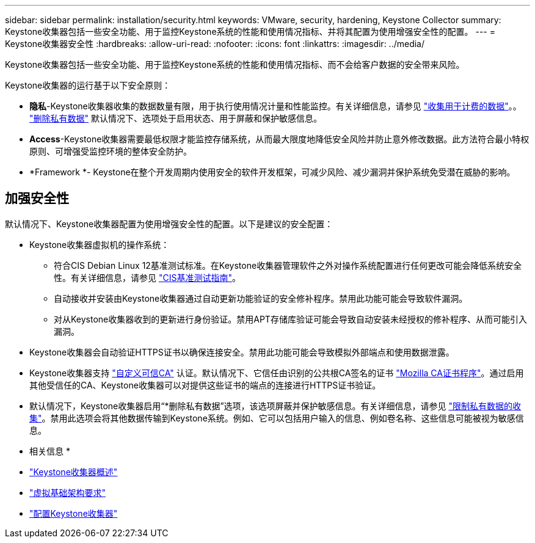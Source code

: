 ---
sidebar: sidebar 
permalink: installation/security.html 
keywords: VMware, security, hardening, Keystone Collector 
summary: Keystone收集器包括一些安全功能、用于监控Keystone系统的性能和使用情况指标、并将其配置为使用增强安全性的配置。 
---
= Keystone收集器安全性
:hardbreaks:
:allow-uri-read: 
:nofooter: 
:icons: font
:linkattrs: 
:imagesdir: ../media/


[role="lead"]
Keystone收集器包括一些安全功能、用于监控Keystone系统的性能和使用情况指标、而不会给客户数据的安全带来风险。

Keystone收集器的运行基于以下安全原则：

* *隐私*-Keystone收集器收集的数据数量有限，用于执行使用情况计量和性能监控。有关详细信息，请参见 link:../installation/data-collection.html["收集用于计费的数据"^]。。 link:../installation/configuration.html#limit-collection-of-private-data["删除私有数据"] 默认情况下、选项处于启用状态、用于屏蔽和保护敏感信息。
* *Access*-Keystone收集器需要最低权限才能监控存储系统，从而最大限度地降低安全风险并防止意外修改数据。此方法符合最小特权原则、可增强受监控环境的整体安全防护。
* *Framework *- Keystone在整个开发周期内使用安全的软件开发框架，可减少风险、减少漏洞并保护系统免受潜在威胁的影响。




== 加强安全性

默认情况下、Keystone收集器配置为使用增强安全性的配置。以下是建议的安全配置：

* Keystone收集器虚拟机的操作系统：
+
** 符合CIS Debian Linux 12基准测试标准。在Keystone收集器管理软件之外对操作系统配置进行任何更改可能会降低系统安全性。有关详细信息，请参见 link:https://learn.cisecurity.org/benchmarks["CIS基准测试指南"]。
** 自动接收并安装由Keystone收集器通过自动更新功能验证的安全修补程序。禁用此功能可能会导致软件漏洞。
** 对从Keystone收集器收到的更新进行身份验证。禁用APT存储库验证可能会导致自动安装未经授权的修补程序、从而可能引入漏洞。


* Keystone收集器会自动验证HTTPS证书以确保连接安全。禁用此功能可能会导致模拟外部端点和使用数据泄露。
* Keystone收集器支持 link:../installation/configuration.html#trust-a-custom-root-ca["自定义可信CA"] 认证。默认情况下、它信任由识别的公共根CA签名的证书 link:https://wiki.mozilla.org/CA["Mozilla CA证书程序"]。通过启用其他受信任的CA、Keystone收集器可以对提供这些证书的端点的连接进行HTTPS证书验证。
* 默认情况下，Keystone收集器启用“*删除私有数据”选项，该选项屏蔽并保护敏感信息。有关详细信息，请参见 link:../installation/configuration.html#limit-collection-of-private-data["限制私有数据的收集"^]。禁用此选项会将其他数据传输到Keystone系统。例如、它可以包括用户输入的信息、例如卷名称、这些信息可能被视为敏感信息。


* 相关信息 *

* link:../installation/installation-overview.html["Keystone收集器概述"]
* link:../installation/vapp-prereqs.html["虚拟基础架构要求"]
* link:../installation/configuration.html["配置Keystone收集器"]

